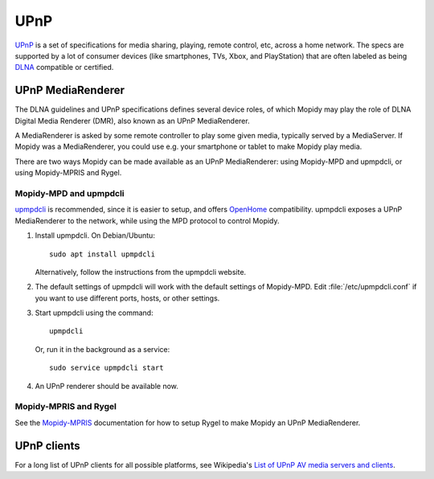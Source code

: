 ****
UPnP
****

`UPnP <https://en.wikipedia.org/wiki/Universal_Plug_and_Play>`_ is a set of
specifications for media sharing, playing, remote control, etc, across a home
network. The specs are supported by a lot of consumer devices (like
smartphones, TVs, Xbox, and PlayStation) that are often labeled as being `DLNA
<https://en.wikipedia.org/wiki/DLNA>`_ compatible or certified.

UPnP MediaRenderer
==================

The DLNA guidelines and UPnP specifications defines several device roles, of
which Mopidy may play the role of DLNA Digital Media Renderer (DMR),
also known as an UPnP MediaRenderer.

A MediaRenderer is asked by some remote controller to play some given media,
typically served by a MediaServer.
If Mopidy was a MediaRenderer, you could use e.g. your smartphone or tablet to
make Mopidy play media.

There are two ways Mopidy can be made available as an UPnP MediaRenderer:
using Mopidy-MPD and upmpdcli, or using Mopidy-MPRIS and Rygel.


Mopidy-MPD and upmpdcli
-----------------------

`upmpdcli <https://www.lesbonscomptes.com/upmpdcli/>`_ is recommended, since it
is easier to setup, and offers `OpenHome
<http://wiki.openhome.org/wiki/OhMedia>`_ compatibility. upmpdcli exposes a UPnP
MediaRenderer to the network, while using the MPD protocol to control Mopidy.

1. Install upmpdcli. On Debian/Ubuntu::

       sudo apt install upmpdcli

   Alternatively, follow the instructions from the upmpdcli website.

2. The default settings of upmpdcli will work with the default settings of
   Mopidy-MPD. Edit :file:`/etc/upmpdcli.conf` if you want to use different
   ports, hosts, or other settings.

3. Start upmpdcli using the command::

       upmpdcli

   Or, run it in the background as a service::

       sudo service upmpdcli start

4. An UPnP renderer should be available now.


Mopidy-MPRIS and Rygel
----------------------

See the `Mopidy-MPRIS <https://github.com/mopidy/mopidy-mpris>`_ documentation
for how to setup Rygel to make Mopidy an UPnP MediaRenderer.


UPnP clients
============

For a long list of UPnP clients for all possible platforms, see Wikipedia's
`List of UPnP AV media servers and clients
<https://en.wikipedia.org/wiki/List_of_UPnP_AV_media_servers_and_clients>`_.

